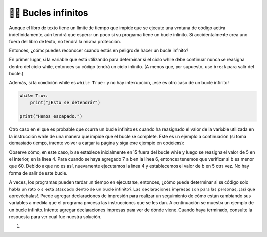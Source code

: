 ..  Copyright (C)  Brad Miller, David Ranum, Jeffrey Elkner, Peter Wentworth, Allen B. Downey, Chris
    Meyers, and Dario Mitchell.  Permission is granted to copy, distribute
    and/or modify this document under the terms of the GNU Free Documentation
    License, Version 1.3 or any later version published by the Free Software
    Foundation; with Invariant Sections being Forward, Prefaces, and
    Contributor List, no Front-Cover Texts, and no Back-Cover Texts.  A copy of
    the license is included in the section entitled "GNU Free Documentation
    License".

.. qnum::
   :prefix: moreiter-11-
   :start: 1

👩‍💻 Bucles infinitos
----------------------

Aunque el libro de texto tiene un límite de tiempo que impide que se ejecute una ventana de código activa
indefinidamente, aún tendrá que esperar un poco si su programa tiene un bucle infinito. Si
accidentalmente crea uno fuera del libro de texto, no tendrá la misma protección.

Entonces, ¿cómo puedes reconocer cuando estás en peligro de hacer un bucle infinito?

En primer lugar, si la variable que está utilizando para determinar si el ciclo while debe continuar
nunca se reasigna dentro del ciclo while, entonces su código tendrá un ciclo infinito. (A menos que, por supuesto, use ``break`` para
salir del bucle.)

Además, si la condición while es ``while True:`` y no hay interrupción, ¡ese es otro caso de un bucle infinito!

.. sourcecode:: python

    while True:
        print("¿Esto se detendrá?")

    print("Hemos escapado.")

Otro caso en el que es probable que ocurra un bucle infinito es cuando ha reasignado el valor de la variable utilizada en la instrucción while de una manera que impide que el bucle se complete. Este es un ejemplo a continuación (si toma demasiado tiempo, intente volver a cargar la página y siga este ejemplo en codelens):

.. activecode:: ac14_11_1

    b = 15

    while b < 60:
        b = 5
        print("Bugs")
        b = b + 7

Observe cómo, en este caso, b se establece inicialmente en 15 fuera del bucle while y luego se reasigna
el valor de 5 en el interior, en la línea 4. Para cuando se haya agregado 7 a b en la línea 6, entonces tenemos que
verificar si b es menor que 60. Debido a que no es así, nuevamente ejecutamos la línea 4 y establecemos el valor de b en 5
otra vez. No hay forma de salir de este bucle.

A veces, los programas pueden tardar un tiempo en ejecutarse, entonces, ¿cómo puede determinar si su código solo habla un rato o si está atascado dentro de un bucle infinito?. Las declaraciones impresas son para las personas, ¡así que aprovéchalas!. Puede agregar declaraciones de impresión para realizar un seguimiento de cómo están cambiando sus variables a medida que el programa procesa las instrucciones que se les dan. A continuación se muestra un ejemplo de un bucle infinito. Intente agregar declaraciones impresas para ver de dónde viene. Cuando haya terminado, consulte la respuesta para ver cuál fue nuestra solución.

#.

   .. tabbed:: q1

        .. tab:: Question

            .. actex:: ac14_11_2

                d = {'x': []}

                while len(d.keys()) <= 2:
                    print('Diccionarios')
                    d['x'].append('d')


        .. tab:: Answer

            .. actex:: ac14_11_3

                d = {'x': []}
                print("comenzando el ciclo while")
                while len(d.keys()) <= 2:
                    print("número de claves en d:", len(d.keys()))
                    print('Diccionarios')
                    d['x'].append('d')
                    print("número de claves en d después de agregar:", len(d.keys()))
                print("final del ciclo while")
